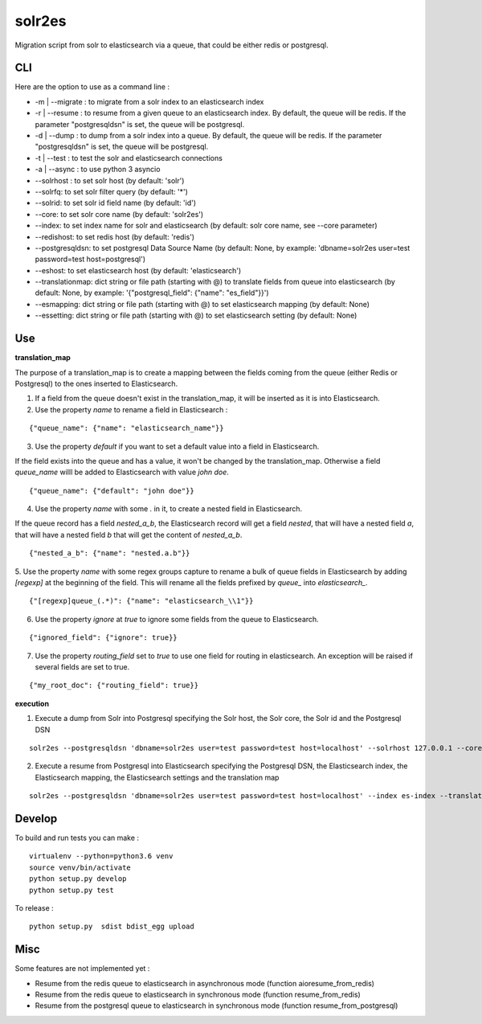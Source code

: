 solr2es
=======

.. image:: https://circleci.com/gh/ICIJ/solr2es.png?style=shield&circle-token=846c844f540fb3746b80b8f12656ddde665b5037
   :alt: Circle CI
   :target: https://circleci.com/gh/ICIJ/solr2es

Migration script from solr to elasticsearch via a queue, that could be either redis or postgresql.


CLI
---

Here are the option to use as a command line :

* -m | --migrate : to migrate from a solr index to an elasticsearch index
* -r | --resume : to resume from a given queue to an elasticsearch index. By default, the queue will be redis. If the parameter "postgresqldsn" is set, the queue will be postgresql.
* -d | --dump : to dump from a solr index into a queue. By default, the queue will be redis.  If the parameter "postgresqldsn" is set, the queue will be postgresql.
* -t | --test : to test the solr and elasticsearch connections
* -a | --async : to use python 3 asyncio
* --solrhost : to set solr host (by default: 'solr')
* --solrfq: to set solr filter query (by default: '*')
* --solrid: to set solr id field name (by default: 'id')
* --core: to set solr core name (by default: 'solr2es')
* --index: to set index name for solr and elasticsearch (by default: solr core name, see --core parameter)
* --redishost: to set redis host (by default: 'redis')
* --postgresqldsn: to set postgresql Data Source Name (by default: None, by example: 'dbname=solr2es user=test password=test host=postgresql')
* --eshost: to set elasticsearch host (by default: 'elasticsearch')
* --translationmap: dict string or file path (starting with @) to translate fields from queue into elasticsearch (by default: None, by example: '{"postgresql_field": {"name": "es_field"}}')
* --esmapping: dict string or file path (starting with @) to set elasticsearch mapping (by default: None)
* --essetting: dict string or file path (starting with @) to set elasticsearch setting (by default: None)


.. image:: examples/solr2es_process.png
    :alt: solr2es process
    :align: center


Use
---

**translation_map**

.. image:: examples/migration.jpg
    :alt: migration map
    :align: center

The purpose of a translation_map is to create a mapping between the fields coming from the queue (either Redis or Postgresql) to the ones inserted to Elasticsearch.

1. If a field from the queue doesn't exist in the translation_map, it will be inserted as it is into Elasticsearch.

2. Use the property *name* to rename a field in Elasticsearch :

::

    {"queue_name": {"name": "elasticsearch_name"}}


3. Use the property *default* if you want to set a default value into a field in Elasticsearch.

If the field exists into the queue and has a value, it won't be changed by the translation_map.
Otherwise a field *queue_name* willl be added to Elasticsearch with value *john doe*.

::

    {"queue_name": {"default": "john doe"}}

4. Use the property *name* with some *.* in it, to create a nested field in Elasticsearch.

If the queue record has a field *nested_a_b*, the Elasticsearch record will get a field *nested*, that will have a nested field *a*, that will have a nested field *b* that will get the content of *nested_a_b*.

::

    {"nested_a_b": {"name": "nested.a.b"}}


5. Use the property *name* with some regex groups capture to rename a bulk of queue fields in Elasticsearch by adding `[regexp]` at the beginning of the field.
This will rename all the fields prefixed by *queue_* into *elasticsearch_*.

::

    {"[regexp]queue_(.*)": {"name": "elasticsearch_\\1"}}

6. Use the property *ignore* at *true* to ignore some fields from the queue to Elasticsearch.

::

    {"ignored_field": {"ignore": true}}

7. Use the property *routing_field* set to *true* to use one field for routing in elasticsearch. An exception will be raised if several fields are set to true.

::

    {"my_root_doc": {"routing_field": true}}


**execution**

1. Execute a dump from Solr into Postgresql specifying the Solr host, the Solr core, the Solr id and the Postgresql DSN

::

    solr2es --postgresqldsn 'dbname=solr2es user=test password=test host=localhost' --solrhost 127.0.0.1 --core test_core --solrid solr_id -d -a

2. Execute a resume from Postgresql into Elasticsearch specifying the Postgresql DSN, the Elasticsearch index, the Elasticsearch mapping, the Elasticsearch settings and the translation map

::

    solr2es --postgresqldsn 'dbname=solr2es user=test password=test host=localhost' --index es-index --translationmap @examples/translation-map.json --esmapping @examples/datashare_index_mappings.json --essetting @examples/datashare_index_settings.json -r -a


Develop
-------

To build and run tests you can make :

::

    virtualenv --python=python3.6 venv
    source venv/bin/activate
    python setup.py develop
    python setup.py test

To release :

::

    python setup.py  sdist bdist_egg upload


Misc
----

Some features are not implemented yet :

- Resume from the redis queue to elasticsearch in asynchronous mode (function aioresume_from_redis)
- Resume from the redis queue to elasticsearch in synchronous mode (function resume_from_redis)
- Resume from the postgresql queue to elasticsearch in synchronous mode (function resume_from_postgresql)